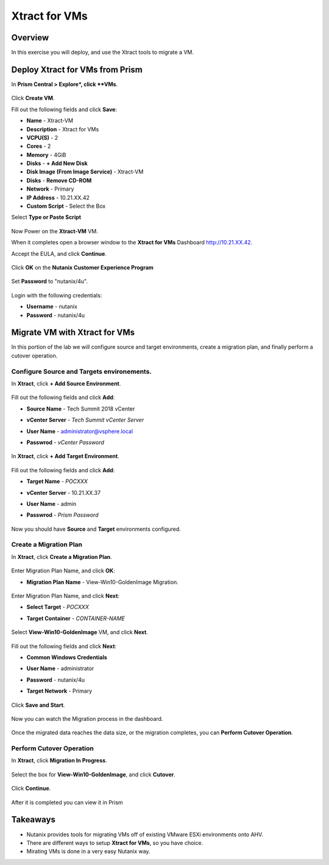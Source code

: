 -------------------
Xtract for VMs
-------------------

Overview
++++++++

In this exercise you will deploy, and use the Xtract tools to migrate a VM.

Deploy Xtract for VMs from Prism
+++++++++++++++++

In **Prism Central > Explore*, click **VMs**.

  .. figure:: https://s3.us-east-2.amazonaws.com/s3.nutanixtechsummit.com/xtract-vm/xtractvm01.png

Click **Create VM**.

Fill out the following fields and click **Save**:

- **Name** - Xtract-VM
- **Description** - Xtract for VMs
- **VCPU(S)** - 2
- **Cores** - 2
- **Memory** - 4GiB
- **Disks** - **+ Add New Disk**
- **Disk Image (From Image Service)** - Xtract-VM
- **Disks** - **Remove CD-ROM**
- **Network** - Primary
- **IP Address** - 10.21.XX.42
- **Custom Script** - Select the Box
Select **Type or Paste Script**

  .. literalinclude:: xtract-vm-cloudinit-script

Now Power on the **Xtract-VM** VM.

When it completes open a browser window to the **Xtract for VMs** Dashboard http://10.21.XX.42.

Accept the EULA, and click **Continue**.

  .. figure:: https://s3.us-east-2.amazonaws.com/s3.nutanixtechsummit.com/xtract-vm/xtractvm05.png

Click **OK** on the **Nutanix Customer Experience Program**

  .. figure:: https://s3.us-east-2.amazonaws.com/s3.nutanixtechsummit.com/xtract-vm/xtractvm06.png

Set **Password** to "nutanix/4u".

  .. figure:: https://s3.us-east-2.amazonaws.com/s3.nutanixtechsummit.com/xtract-vm/xtractvm07.png

Login with the following credentials:

- **Username** - nutanix
- **Password** - nutanix/4u

Migrate VM with Xtract for VMs
+++++++++++++

In this portion of the lab we will configure source and target environments, create a migration plan, and finally perform a cutover operation.

Configure **Source** and **Targets** environements.
.................

In **Xtract**, click **+ Add Source Environment**.

  .. figure:: https://s3.us-east-2.amazonaws.com/s3.nutanixtechsummit.com/xtract-vm/xtractvm08.png

Fill out the following fields and click **Add**:

- **Source Name** - Tech Summit 2018 vCenter
- **vCenter Server** - *Tech Summit vCenter Server*
- **User Name** - administrator@vsphere.local
- **Passwrod** - *vCenter Password*

  .. figure:: https://s3.us-east-2.amazonaws.com/s3.nutanixtechsummit.com/xtract-vm/xtractvm09.png

In **Xtract**, click **+ Add Target Environment**.

  .. figure:: https://s3.us-east-2.amazonaws.com/s3.nutanixtechsummit.com/xtract-vm/xtractvm08.png

Fill out the following fields and click **Add**:

- **Target Name** - *POCXXX*
- **vCenter Server** - 10.21.XX.37
- **User Name** - admin
- **Passwrod** - *Prism Password*

  .. figure:: https://s3.us-east-2.amazonaws.com/s3.nutanixtechsummit.com/xtract-vm/xtractvm10.png

Now you should have **Source** and **Target** environments configured.

  .. figure:: https://s3.us-east-2.amazonaws.com/s3.nutanixtechsummit.com/xtract-vm/xtractvm11.png

Create a Migration Plan
.................

In **Xtract**, click **Create a Migration Plan**.

  .. figure:: https://s3.us-east-2.amazonaws.com/s3.nutanixtechsummit.com/xtract-vm/xtractvm12.png

Enter Migration Plan Name, and click **OK**:

- **Migration Plan Name** - View-Win10-GoldenImage Migration.

  .. figure:: https://s3.us-east-2.amazonaws.com/s3.nutanixtechsummit.com/xtract-vm/xtractvm13.png

Enter Migration Plan Name, and click **Next**:

- **Select Target** - *POCXXX*
- **Target Container** - *CONTAINER-NAME*

  .. figure:: https://s3.us-east-2.amazonaws.com/s3.nutanixtechsummit.com/xtract-vm/xtractvm14.png

Select **View-Win10-GoldenImage** VM, and click **Next**.

  .. figure:: https://s3.us-east-2.amazonaws.com/s3.nutanixtechsummit.com/xtract-vm/xtractvm15.png

Fill out the following fields and click **Next**:

- **Common Windows Credentials**
- **User Name** - administrator
- **Password** - nutanix/4u
- **Target Network** - Primary

  .. figure:: https://s3.us-east-2.amazonaws.com/s3.nutanixtechsummit.com/xtract-vm/xtractvm16.png

Click **Save and Start**.

  .. figure:: https://s3.us-east-2.amazonaws.com/s3.nutanixtechsummit.com/xtract-vm/xtractvm17.png

Now you can watch the Migration process in the dashboard.

  .. figure:: https://s3.us-east-2.amazonaws.com/s3.nutanixtechsummit.com/xtract-vm/xtractvm18.png

Once the migrated data reaches the data size, or the migration completes, you can **Perform Cutover Operation**.

Perform Cutover Operation
.................

In **Xtract**, click **Migration In Progress**.

  .. figure:: https://s3.us-east-2.amazonaws.com/s3.nutanixtechsummit.com/xtract-vm/xtractvm19.png

Select the box for **View-Win10-GoldenImage**, and click **Cutover**.

  .. figure:: https://s3.us-east-2.amazonaws.com/s3.nutanixtechsummit.com/xtract-vm/xtractvm20.png

Click **Continue**.

  .. figure:: https://s3.us-east-2.amazonaws.com/s3.nutanixtechsummit.com/xtract-vm/xtractvm21.png

After it is completed you can view it in Prism

  .. figure:: https://s3.us-east-2.amazonaws.com/s3.nutanixtechsummit.com/xtract-vm/xtractvm22.png

  .. figure:: https://s3.us-east-2.amazonaws.com/s3.nutanixtechsummit.com/xtract-vm/xtractvm23.png

Takeaways
+++++++++++

- Nutanix provides tools for migrating VMs off of existing VMware ESXi environments onto AHV.

- There are different ways to setup **Xtract for VMs**, so you have choice.

- Mirating VMs is done in a very easy Nutanix way.

